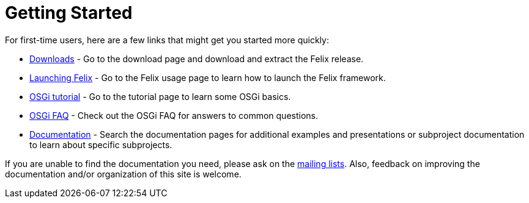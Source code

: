 = Getting Started

For first-time users, here are a few links that might get you started more quickly:

* xref:documentation.adoc[Downloads] - Go to the download page and download and extract the Felix release.
* xref:subprojects/apache-felix-framework/apache-felix-framework-usage-documentation.adoc[Launching Felix] - Go to the Felix usage page to learn how to launch the Felix framework.
* xref:tutorials-examples-and-presentations/apache-felix-osgi-tutorial.adoc[OSGi tutorial] - Go to the tutorial page to learn some OSGi basics.
* xref:tutorials-examples-and-presentations/apache-felix-osgi-faq.adoc[OSGi FAQ] - Check out the OSGi FAQ for answers to common questions.
* xref:documentation.adoc[Documentation] - Search the documentation pages for additional examples and presentations or subproject documentation to learn about specific subprojects.

If you are unable to find the documentation you need, please ask on the xref:community/project-info.adoc#_mailing_lists[mailing lists].
Also, feedback on improving the documentation and/or organization of this site is welcome.
